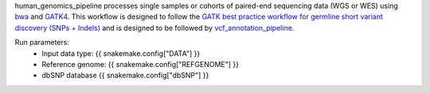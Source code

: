 human_genomics_pipeline processes single samples or cohorts of paired-end sequencing data (WGS or WES) using  `bwa <http://bio-bwa.sourceforge.net/>`_ and `GATK4 <https://gatk.broadinstitute.org/hc/en-us>`_. This workflow is designed to follow the `GATK best practice workflow for germline short variant discovery (SNPs + Indels) <https://gatk.broadinstitute.org/hc/en-us/articles/360035535932-Germline-short-variant-discovery-SNPs-Indels->`_ and is designed to be followed by `vcf_annotation_pipeline <https://github.com/ESR-NZ/vcf_annotation_pipeline>`_.

Run parameters:
    * Input data type: {{ snakemake.config["DATA"] }}
    * Reference genome: {{ snakemake.config["REFGENOME"] }}
    * dbSNP database {{ snakemake.config["dbSNP"] }}
